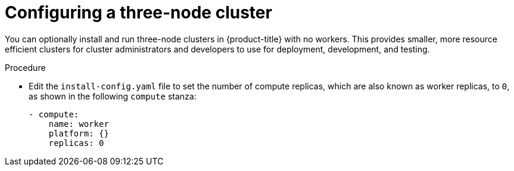 // Module included in the following assemblies:
//
// * installing/installing_aws/installing-aws-user-infra.adoc [Eventually]
// * installing/installing_azure/installing-azure-user-infra.adoc [Eventually]
// * installing/installing_gcp/installing-gcp-user-infra.adoc [Eventually]
// * installing/installing_gcp/installing-restricted-networks-gcp.adoc [Eventually]
// * installing/installing_bare_metal/installing-bare-metal.adoc
// * installing/installing_aws/installing-restricted-networks-aws.adoc [Eventually]
// * installing/installing_bare_metal/installing-restricted-networks-bare-metal.adoc
// * installing/installing_vsphere/installing-restricted-networks-vsphere.adoc [Eventually]
// * installing/installing_vsphere/installing-vsphere.adoc [Eventually]
// * installing/installing_ibm_z/installing-ibm-z.adoc [Eventually]

[id="installation-three-node-cluster_{context}"]
= Configuring a three-node cluster

You can optionally install and run three-node clusters in {product-title} with no workers. This provides smaller, more resource efficient clusters for cluster administrators and developers to use for deployment, development, and testing.

.Procedure

* Edit the `install-config.yaml` file to set the number of compute replicas, which are also known as worker replicas, to `0`, as shown in the following `compute` stanza:
+
[source,yaml]
----
- compute:
    name: worker
    platform: {}
    replicas: 0
----
